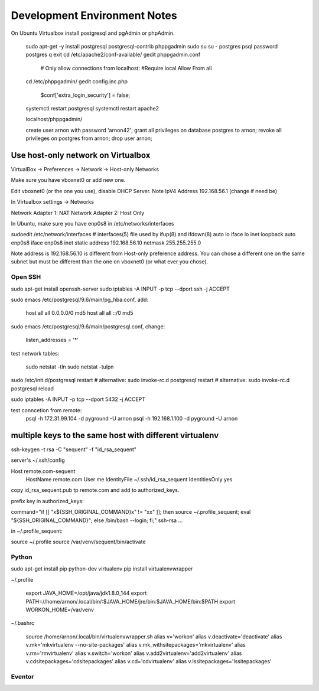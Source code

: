 =============================
Development Environment Notes
=============================


On Ubuntu Virtualbox install postgresql and pgAdmin or phpAdmin.

    sudo apt-get -y install postgresql postgresql-contrib phppgadmin
    sudo su
    su - postgres
    psql
    \password postgres
    \q
    exit
    cd /etc/apache2/conf-available/
    gedit phppgadmin.conf
    
        # Only allow connections from localhost:
        #Require local
        Allow From all
    
    cd /etc/phppgadmin/
    gedit config.inc.php
    
        $conf['extra_login_security'] = false;
    
    systemctl restart postgresql
    systemctl restart apache2
    
    localhost/phppgadmin/
    
    create user arnon with password 'arnon42';
    grant all privileges on database postgres to arnon;
    revoke all privileges on postgres from arnon;
    drop user arnon;
    


Use host-only network on Virtualbox
-----------------------------------

VirtualBox -> Preferences -> Network -> Host-only Networks

Make sure you have vboxnet0 or add new one.

Edit vboxnet0 (or the one you use), disable DHCP Server.  Note IpV4 Address 192.168.56.1 (change if need be)

In Virtualbox settings -> Networks

Network Adapter 1: NAT
Network Adapter 2: Host Only

In Ubuntu, make sure you have enp0s8 in /etc/networks/interfaces

sudoedit /etc/network/interfaces
# interfaces(5) file used by ifup(8) and ifdown(8)
auto lo
iface lo inet loopback
auto enp0s8
iface enp0s8 inet static
address 192.168.56.10
netmask 255.255.255.0

Note address is 192.168.56.10 is different from Host-only preference address.  You can chose a different one on the same subnet but must be different than the one on vboxnet0 (or what ever you chose).


Open SSH
========

sudo apt-get install openssh-server
sudo iptables -A INPUT -p tcp --dport ssh -j ACCEPT


sudo emacs /etc/postgresql/9.6/main/pg_hba.conf, add:

    host    all             all             0.0.0.0/0               md5
    host    all             all             ::/0                    md5

sudo emacs /etc/postgresql/9.6/main/postgresql.conf, change:

    listen_addresses = '*'
    
test network tables:

    sudo netstat -tln
    sudo netstat -tulpn

sudo /etc/init.d/postgresql restart
# alternative: sudo invoke-rc.d postgresql restart
# alternative: sudo invoke-rc.d postgresql reload

sudo iptables -A INPUT -p tcp --dport 5432 -j ACCEPT

test conncetion from remote: 
    psql -h 172.31.99.104 -d pyground -U arnon
    psql -h 192.168.1.100 -d pyground -U arnon 
    
multiple keys to the same host with different virtualenv
--------------------------------------------------------

ssh-keygen -t rsa -C "sequent" -f "id_rsa_sequent"

server's ~/.ssh/config

Host remote.com-sequent
     HostName remote.com
     User me
     IdentityFile ~/.ssh/id_rsa_sequent
     IdentitiesOnly yes
     
copy id_rsa_sequent.pub  tp remote.com and add to authorized_keys.

prefix key in authorized_keys:

command="if [[ \"x${SSH_ORIGINAL_COMMAND}x\" != \"xx\" ]]; then source ~/.profile_sequent; eval \"${SSH_ORIGINAL_COMMAND}\"; else /bin/bash --login; fi;" ssh-rsa ...

in ~/.profile_sequent:

source ~/.profile
source /var/venv/sequent/bin/activate



Python
======

sudo apt-get install pip python-dev virtualenv 
pip install virtualenvwrapper

~/.profile
    
    export JAVA_HOME=/opt/java/jdk1.8.0_144
    export PATH=//home/arnon/.local/bin/:$JAVA_HOME/jre/bin:$JAVA_HOME/bin:$PATH
    export WORKON_HOME=/var/venv 

~/.bashrc

    source /home/arnon/.local/bin/virtualenvwrapper.sh
    alias v='workon'
    alias v.deactivate='deactivate'
    alias v.mk='mkvirtualenv --no-site-packages'
    alias v.mk_withsitepackages='mkvirtualenv'
    alias v.rm='rmvirtualenv'
    alias v.switch='workon'
    alias v.add2virtualenv='add2virtualenv'
    alias v.cdsitepackages='cdsitepackages'
    alias v.cd='cdvirtualenv'
    alias v.lssitepackages='lssitepackages'
    
Eventor
=======


    
